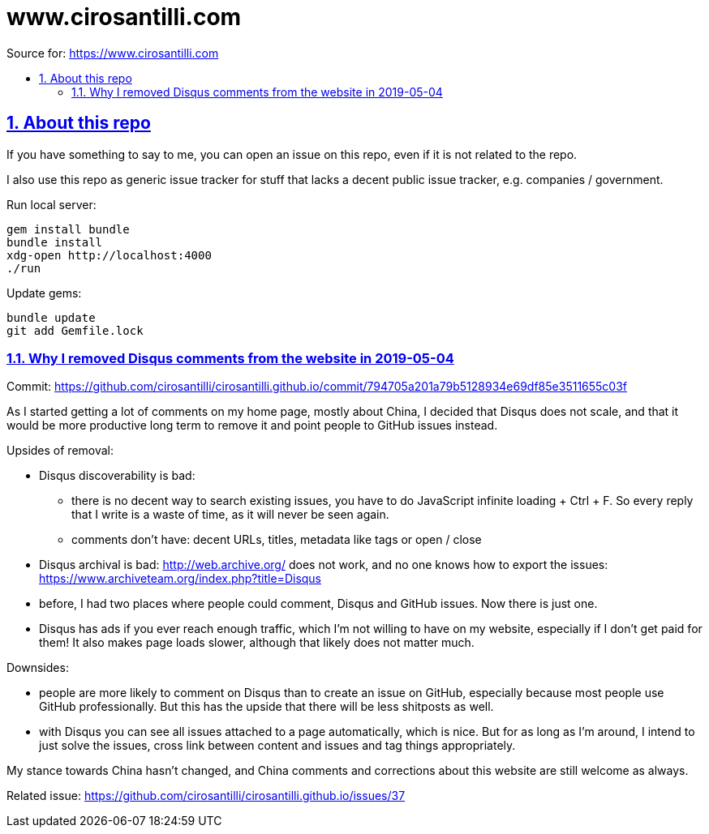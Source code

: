 = www.cirosantilli.com
:idprefix:
:idseparator: -
:sectanchors:
:sectlinks:
:sectnumlevels: 6
:sectnums:
:toc: macro
:toclevels: 6
:toc-title:

Source for: <https://www.cirosantilli.com>

toc::[]

== About this repo

If you have something to say to me, you can open an issue on this repo, even if it is not related to the repo.

I also use this repo as generic issue tracker for stuff that lacks a decent public issue tracker, e.g. companies / government.

Run local server:

    gem install bundle
    bundle install
    xdg-open http://localhost:4000
    ./run

Update gems:

    bundle update
    git add Gemfile.lock

=== Why I removed Disqus comments from the website in 2019-05-04

Commit: https://github.com/cirosantilli/cirosantilli.github.io/commit/794705a201a79b5128934e69df85e3511655c03f

As I started getting a lot of comments on my home page, mostly about China, I decided that Disqus does not scale, and that it would be more productive long term to remove it and point people to GitHub issues instead.

Upsides of removal:

* Disqus discoverability is bad:
** there is no decent way to search existing issues, you have to do JavaScript infinite loading + Ctrl + F. So every reply that I write is a waste of time, as it will never be seen again. 
** comments don't have: decent URLs, titles, metadata like tags or open / close
* Disqus archival is bad: http://web.archive.org/ does not work, and no one knows how to export the issues: https://www.archiveteam.org/index.php?title=Disqus
* before, I had two places where people could comment, Disqus and GitHub issues. Now there is just one.
* Disqus has ads if you ever reach enough traffic, which I'm not willing to have on my website, especially if I don't get paid for them! It also makes page loads slower, although that likely does not matter much.

Downsides:

* people are more likely to comment on Disqus than to create an issue on GitHub, especially because most people use GitHub professionally. But this has the upside that there will be less shitposts as well.
* with Disqus you can see all issues attached to a page automatically, which is nice. But for as long as I'm around, I intend to just solve the issues, cross link between content and issues and tag things appropriately.

My stance towards China hasn't changed, and China comments and corrections about this website are still welcome as always.

Related issue: https://github.com/cirosantilli/cirosantilli.github.io/issues/37
